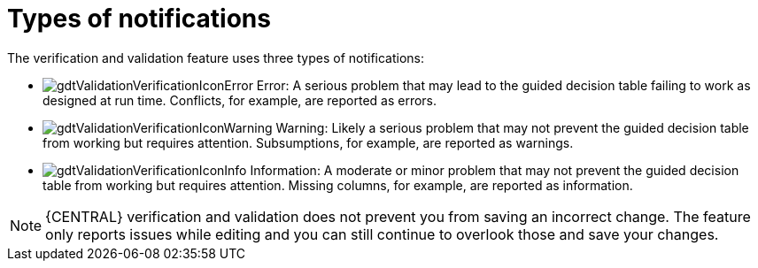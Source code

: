 [id='guided-decision-tables-messages-ref']
= Types of notifications

The verification and validation feature uses three types of notifications:

* image:gdtValidationVerificationIconError.png[] Error: A serious problem that may lead to the guided decision table failing to work as designed at run time. Conflicts, for example, are reported as errors.
* image:gdtValidationVerificationIconWarning.png[] Warning: Likely a serious problem that may not prevent the guided decision table from working but requires attention. Subsumptions, for example, are reported as warnings.
* image:gdtValidationVerificationIconInfo.png[] Information: A moderate or minor problem that may not prevent the guided decision table from working but requires attention. Missing columns, for example, are reported as information.


[NOTE]
====
{CENTRAL} verification and validation does not prevent you from saving an incorrect change.
The feature only reports issues while editing and you can still continue to overlook those and save your changes.
====
